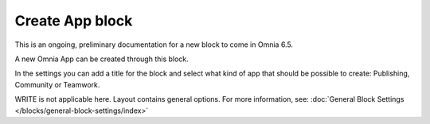 Create App block
===================

This is an ongoing, preliminary documentation for a new block to come in Omnia 6.5.

A new Omnia App can be created through this block.

In the settings you can add a title for the block and select what kind of app that should be possible to create: Publishing, Community or Teamwork.

.. image:: create-app-block-settings.png

WRITE is not applicable here. Layout contains general options. For more information, see: :doc:`General Block Settings </blocks/general-block-settings/index>`
